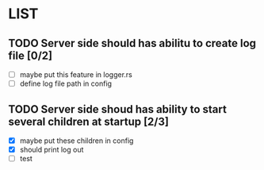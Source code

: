 * LIST 

** TODO Server side should has abilitu to create log file [0/2]
   - [ ] maybe put this feature in logger.rs
   - [ ] define log file path in config

** TODO Server side shoud has ability to start several children at startup [2/3]
   - [X] maybe put these children in config
   - [X] should print log out
   - [ ] test
